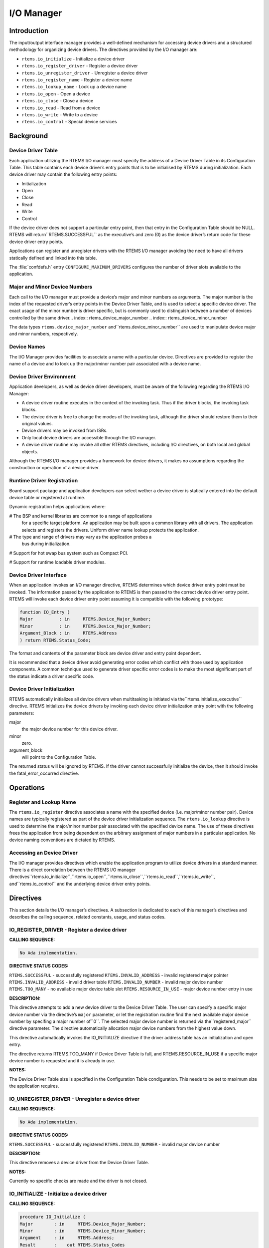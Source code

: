 I/O Manager
###########

.. index:: device drivers
.. index:: IO Manager

Introduction
============

The input/output interface manager provides a
well-defined mechanism for accessing device drivers and a
structured methodology for organizing device drivers.  The
directives provided by the I/O manager are:

- ``rtems.io_initialize`` - Initialize a device driver

- ``rtems.io_register_driver`` - Register a device driver

- ``rtems.io_unregister_driver`` - Unregister a device driver

- ``rtems.io_register_name`` - Register a device name

- ``rtems.io_lookup_name`` - Look up a device name

- ``rtems.io_open`` - Open a device

- ``rtems.io_close`` - Close a device

- ``rtems.io_read`` - Read from a device

- ``rtems.io_write`` - Write to a device

- ``rtems.io_control`` - Special device services

Background
==========

Device Driver Table
-------------------
.. index:: Device Driver Table

Each application utilizing the RTEMS I/O manager must specify the
address of a Device Driver Table in its Configuration Table. This table
contains each device driver’s entry points that is to be initialised by
RTEMS during initialization.  Each device driver may contain the
following entry points:

- Initialization

- Open

- Close

- Read

- Write

- Control

If the device driver does not support a particular
entry point, then that entry in the Configuration Table should
be NULL.  RTEMS will return``RTEMS.SUCCESSFUL`` as the executive’s and
zero (0) as the device driver’s return code for these device
driver entry points.

Applications can register and unregister drivers with the RTEMS I/O
manager avoiding the need to have all drivers statically defined and
linked into this table.

The :file:`confdefs.h` entry ``CONFIGURE_MAXIMUM_DRIVERS`` configures
the number of driver slots available to the application.

Major and Minor Device Numbers
------------------------------
.. index:: major device number
.. index:: minor device number

Each call to the I/O manager must provide a device’s
major and minor numbers as arguments.  The major number is the
index of the requested driver’s entry points in the Device
Driver Table, and is used to select a specific device driver.
The exact usage of the minor number is driver specific, but is
commonly used to distinguish between a number of devices
controlled by the same driver... index:: rtems_device_major_number
.. index:: rtems_device_minor_number

The data types ``rtems.device_major_number`` and``rtems.device_minor_number`` are used to
manipulate device major and minor numbers, respectively.

Device Names
------------
.. index:: device names

The I/O Manager provides facilities to associate a
name with a particular device.  Directives are provided to
register the name of a device and to look up the major/minor
number pair associated with a device name.

Device Driver Environment
-------------------------

Application developers, as well as device driver
developers, must be aware of the following regarding the RTEMS
I/O Manager:

- A device driver routine executes in the context of the
  invoking task.  Thus if the driver blocks, the invoking task
  blocks.

- The device driver is free to change the modes of the
  invoking task, although the driver should restore them to their
  original values.

- Device drivers may be invoked from ISRs.

- Only local device drivers are accessible through the I/O
  manager.

- A device driver routine may invoke all other RTEMS
  directives, including I/O directives, on both local and global
  objects.

Although the RTEMS I/O manager provides a framework
for device drivers, it makes no assumptions regarding the
construction or operation of a device driver.

Runtime Driver Registration
---------------------------
.. index:: runtime driver registration

Board support package and application developers can select wether a
device driver is statically entered into the default device table or
registered at runtime.

Dynamic registration helps applications where:

# The BSP and kernel libraries are common to a range of applications
  for a specific target platform. An application may be built upon a
  common library with all drivers. The application selects and registers
  the drivers. Uniform driver name lookup protects the application.

# The type and range of drivers may vary as the application probes a
  bus during initialization.

# Support for hot swap bus system such as Compact PCI.

# Support for runtime loadable driver modules.

Device Driver Interface
-----------------------
.. index:: device driver interface

When an application invokes an I/O manager directive,
RTEMS determines which device driver entry point must be
invoked.  The information passed by the application to RTEMS is
then passed to the correct device driver entry point.  RTEMS
will invoke each device driver entry point assuming it is
compatible with the following prototype:

.. code:: c

    function IO_Entry (
    Major          : in     RTEMS.Device_Major_Number;
    Minor          : in     RTEMS.Device_Major_Number;
    Argument_Block : in     RTEMS.Address
    ) return RTEMS.Status_Code;

The format and contents of the parameter block are
device driver and entry point dependent.

It is recommended that a device driver avoid
generating error codes which conflict with those used by
application components.  A common technique used to generate
driver specific error codes is to make the most significant part
of the status indicate a driver specific code.

Device Driver Initialization
----------------------------

RTEMS automatically initializes all device drivers
when multitasking is initiated via the``rtems.initialize_executive``
directive.  RTEMS initializes the device drivers by invoking
each device driver initialization entry point with the following
parameters:

major
    the major device number for this device driver.

minor
    zero.

argument_block
    will point to  the Configuration Table.

The returned status will be ignored by RTEMS.  If the driver
cannot successfully initialize the device, then it should invoke
the fatal_error_occurred directive.

Operations
==========

Register and Lookup Name
------------------------

The ``rtems.io_register`` directive associates a name with the
specified device (i.e. major/minor number pair).  Device names
are typically registered as part of the device driver
initialization sequence.  The ``rtems.io_lookup``
directive is used to
determine the major/minor number pair associated with the
specified device name.  The use of these directives frees the
application from being dependent on the arbitrary assignment of
major numbers in a particular application.  No device naming
conventions are dictated by RTEMS.

Accessing an Device Driver
--------------------------

The I/O manager provides directives which enable the
application program to utilize device drivers in a standard
manner.  There is a direct correlation between the RTEMS I/O
manager directives``rtems.io_initialize``,``rtems.io_open``,``rtems.io_close``,``rtems.io_read``,``rtems.io_write``, and``rtems.io_control``
and the underlying device driver entry points.

Directives
==========

This section details the I/O manager’s directives.  A
subsection is dedicated to each of this manager’s directives and
describes the calling sequence, related constants, usage, and
status codes.

IO_REGISTER_DRIVER - Register a device driver
---------------------------------------------
.. index:: register a device driver

**CALLING SEQUENCE:**

.. code:: c

    No Ada implementation.

**DIRECTIVE STATUS CODES:**

``RTEMS.SUCCESSFUL`` - successfully registered
``RTEMS.INVALID_ADDRESS`` - invalid registered major pointer
``RTEMS.INVALID_ADDRESS`` - invalid driver table
``RTEMS.INVALID_NUMBER`` - invalid major device number
``RTEMS.TOO_MANY`` - no available major device table slot
``RTEMS.RESOURCE_IN_USE`` - major device number entry in use

**DESCRIPTION:**

This directive attempts to add a new device driver to the Device Driver
Table. The user can specify a specific major device number via the
directive’s ``major`` parameter, or let the registration routine find
the next available major device number by specifing a major number of``0``. The selected major device number is returned via the``registered_major`` directive parameter. The directive automatically
allocation major device numbers from the highest value down.

This directive automatically invokes the IO_INITIALIZE directive if
the driver address table has an initialization and open entry.

The directive returns RTEMS.TOO_MANY if Device Driver Table is
full, and RTEMS.RESOURCE_IN_USE if a specific major device
number is requested and it is already in use.

**NOTES:**

The Device Driver Table size is specified in the Configuration Table
condiguration. This needs to be set to maximum size the application
requires.

IO_UNREGISTER_DRIVER - Unregister a device driver
-------------------------------------------------
.. index:: unregister a device driver

**CALLING SEQUENCE:**

.. code:: c

    No Ada implementation.

**DIRECTIVE STATUS CODES:**

``RTEMS.SUCCESSFUL`` - successfully registered
``RTEMS.INVALID_NUMBER`` - invalid major device number

**DESCRIPTION:**

This directive removes a device driver from the Device Driver Table.

**NOTES:**

Currently no specific checks are made and the driver is not closed.

IO_INITIALIZE - Initialize a device driver
------------------------------------------
.. index:: initialize a device driver

**CALLING SEQUENCE:**

.. code:: c

    procedure IO_Initialize (
    Major        : in     RTEMS.Device_Major_Number;
    Minor        : in     RTEMS.Device_Minor_Number;
    Argument     : in     RTEMS.Address;
    Result       :    out RTEMS.Status_Codes
    );

**DIRECTIVE STATUS CODES:**

``RTEMS.SUCCESSFUL`` - successfully initialized
``RTEMS.INVALID_NUMBER`` - invalid major device number

**DESCRIPTION:**

This directive calls the device driver initialization
routine specified in the Device Driver Table for this major
number. This directive is automatically invoked for each device
driver when multitasking is initiated via the
initialize_executive directive.

A device driver initialization module is responsible
for initializing all hardware and data structures associated
with a device. If necessary, it can allocate memory to be used
during other operations.

**NOTES:**

This directive may or may not cause the calling task
to be preempted.  This is dependent on the device driver being
initialized.

IO_REGISTER_NAME - Register a device
------------------------------------
.. index:: register device

**CALLING SEQUENCE:**

.. code:: c

    procedure IO_Register_Name (
    Name   : in     String;
    Major  : in     RTEMS.Device_Major_Number;
    Minor  : in     RTEMS.Device_Minor_Number;
    Result :    out RTEMS.Status_Codes
    );

**DIRECTIVE STATUS CODES:**

``RTEMS.SUCCESSFUL`` - successfully initialized
``RTEMS.TOO_MANY`` - too many devices registered

**DESCRIPTION:**

This directive associates name with the specified
major/minor number pair.

**NOTES:**

This directive will not cause the calling task to be
preempted.

IO_LOOKUP_NAME - Lookup a device
--------------------------------
.. index:: lookup device major and minor number

**CALLING SEQUENCE:**

.. code:: c

    procedure IO_Lookup_Name (
    Name         : in     String;
    Device_Info  :    out RTEMS.Driver_Name_t_Pointer;
    Result       :    out RTEMS.Status_Codes
    );

**DIRECTIVE STATUS CODES:**

``RTEMS.SUCCESSFUL`` - successfully initialized
``RTEMS.UNSATISFIED`` - name not registered

**DESCRIPTION:**

This directive returns the major/minor number pair
associated with the given device name in ``device_info``.

**NOTES:**

This directive will not cause the calling task to be
preempted.

IO_OPEN - Open a device
-----------------------
.. index:: open a devive

**CALLING SEQUENCE:**

.. code:: c

    procedure IO_Open (
    Major        : in     RTEMS.Device_Major_Number;
    Minor        : in     RTEMS.Device_Minor_Number;
    Argument     : in     RTEMS.Address;
    Result       :    out RTEMS.Status_Codes
    );

**DIRECTIVE STATUS CODES:**

``RTEMS.SUCCESSFUL`` - successfully initialized
``RTEMS.INVALID_NUMBER`` - invalid major device number

**DESCRIPTION:**

This directive calls the device driver open routine
specified in the Device Driver Table for this major number.  The
open entry point is commonly used by device drivers to provide
exclusive access to a device.

**NOTES:**

This directive may or may not cause the calling task
to be preempted.  This is dependent on the device driver being
invoked.

IO_CLOSE - Close a device
-------------------------
.. index:: close a device

**CALLING SEQUENCE:**

.. code:: c

    procedure IO_Close (
    Major        : in     RTEMS.Device_Major_Number;
    Minor        : in     RTEMS.Device_Minor_Number;
    Argument     : in     RTEMS.Address;
    Result       :    out RTEMS.Status_Codes
    );

**DIRECTIVE STATUS CODES:**

``RTEMS.SUCCESSFUL`` - successfully initialized
``RTEMS.INVALID_NUMBER`` - invalid major device number

**DESCRIPTION:**

This directive calls the device driver close routine
specified in the Device Driver Table for this major number.  The
close entry point is commonly used by device drivers to
relinquish exclusive access to a device.

**NOTES:**

This directive may or may not cause the calling task
to be preempted.  This is dependent on the device driver being
invoked.

IO_READ - Read from a device
----------------------------
.. index:: read from a device

**CALLING SEQUENCE:**

.. code:: c

    procedure IO_Read (
    Major        : in     RTEMS.Device_Major_Number;
    Minor        : in     RTEMS.Device_Minor_Number;
    Argument     : in     RTEMS.Address;
    Result       :    out RTEMS.Status_Codes
    );

**DIRECTIVE STATUS CODES:**

``RTEMS.SUCCESSFUL`` - successfully initialized
``RTEMS.INVALID_NUMBER`` - invalid major device number

**DESCRIPTION:**

This directive calls the device driver read routine
specified in the Device Driver Table for this major number.
Read operations typically require a buffer address as part of
the argument parameter block.  The contents of this buffer will
be replaced with data from the device.

**NOTES:**

This directive may or may not cause the calling task
to be preempted.  This is dependent on the device driver being
invoked.

IO_WRITE - Write to a device
----------------------------
.. index:: write to a device

**CALLING SEQUENCE:**

.. code:: c

    procedure IO_Write (
    Major        : in     RTEMS.Device_Major_Number;
    Minor        : in     RTEMS.Device_Minor_Number;
    Argument     : in     RTEMS.Address;
    Result       :    out RTEMS.Status_Codes
    );

**DIRECTIVE STATUS CODES:**

``RTEMS.SUCCESSFUL`` - successfully initialized
``RTEMS.INVALID_NUMBER`` - invalid major device number

**DESCRIPTION:**

This directive calls the device driver write routine
specified in the Device Driver Table for this major number.
Write operations typically require a buffer address as part of
the argument parameter block.  The contents of this buffer will
be sent to the device.

**NOTES:**

This directive may or may not cause the calling task
to be preempted.  This is dependent on the device driver being
invoked.

IO_CONTROL - Special device services
------------------------------------
.. index:: special device services
.. index:: IO Control

**CALLING SEQUENCE:**

.. code:: c

    procedure IO_Control (
    Major        : in     RTEMS.Device_Major_Number;
    Minor        : in     RTEMS.Device_Minor_Number;
    Argument     : in     RTEMS.Address;
    Result       :    out RTEMS.Status_Codes
    );

**DIRECTIVE STATUS CODES:**

``RTEMS.SUCCESSFUL`` - successfully initialized
``RTEMS.INVALID_NUMBER`` - invalid major device number

**DESCRIPTION:**

This directive calls the device driver I/O control
routine specified in the Device Driver Table for this major
number.  The exact functionality of the driver entry called by
this directive is driver dependent.  It should not be assumed
that the control entries of two device drivers are compatible.
For example, an RS-232 driver I/O control operation may change
the baud rate of a serial line, while an I/O control operation
for a floppy disk driver may cause a seek operation.

**NOTES:**

This directive may or may not cause the calling task
to be preempted.  This is dependent on the device driver being
invoked.

.. COMMENT: COPYRIGHT (c) 1988-2002.

.. COMMENT: On-Line Applications Research Corporation (OAR).

.. COMMENT: All rights reserved.

